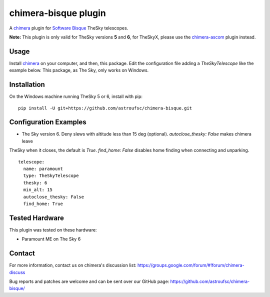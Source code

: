 chimera-bisque plugin
=====================

A chimera_ plugin for `Software Bisque`_ TheSky telescopes.

**Note:** This plugin is only valid for TheSky versions **5** and **6**, for TheSkyX, please use the `chimera-ascom`_ plugin instead.

Usage
-----

Install chimera_ on your computer, and then, this package. Edit the configuration file adding
a `TheSkyTelescope` like the example below. This package, as The Sky, only works on Windows.


Installation
------------

On the Windows machine running TheSky 5 or 6, install with pip:

::

    pip install -U git+https://github.com/astroufsc/chimera-bisque.git


Configuration Examples
----------------------

* The Sky version 6. Deny slews with altitude less than 15 deg (optional). `autoclose_thesky: False` makes chimera leave
TheSky when it closes, the default is `True`. `find_home: False` disables home finding when connecting and unparking.

::

	telescope:
	  name: paramount
	  type: TheSkyTelescope
	  thesky: 6
	  min_alt: 15
	  autoclose_thesky: False
	  find_home: True

Tested Hardware
---------------

This plugin was tested on these hardware:

* Paramount ME on The Sky 6 


Contact
-------

For more information, contact us on chimera's discussion list:
https://groups.google.com/forum/#!forum/chimera-discuss

Bug reports and patches are welcome and can be sent over our GitHub page:
https://github.com/astroufsc/chimera-bisque/

.. _chimera: https://www.github.com/astroufsc/chimera/
.. _chimera-ascom: https://www.github.com/astroufsc/chimera-ascom/
.. _Software Bisque: http://www.bisque.com/
